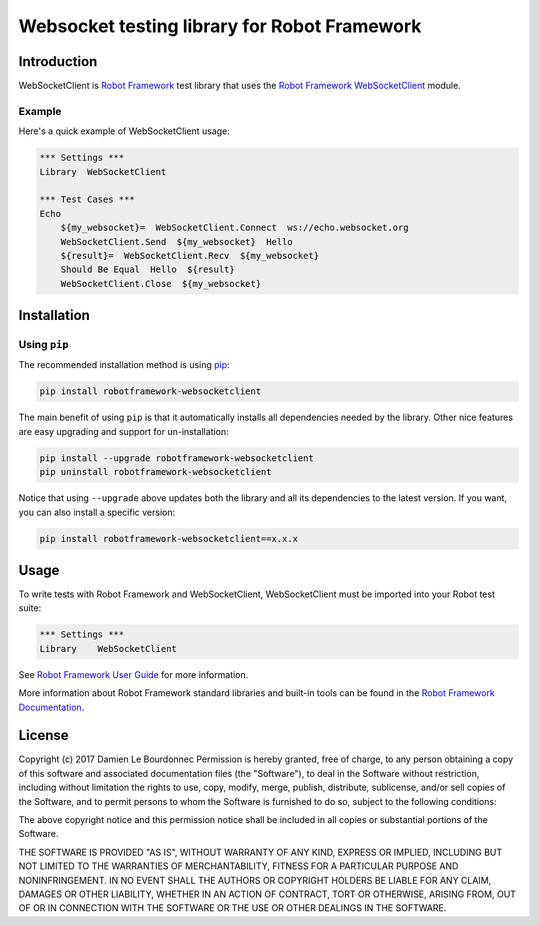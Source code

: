 Websocket testing library for Robot Framework
=============================================

|Version| |Status| |Python| |License| |Build|

Introduction
------------

WebSocketClient is `Robot Framework`_ test library that uses the `Robot Framework WebSocketClient`_ module.

Example
'''''''

Here's a quick example of WebSocketClient usage:

.. code:: robotframework

    *** Settings ***
    Library  WebSocketClient

    *** Test Cases ***
    Echo
        ${my_websocket}=  WebSocketClient.Connect  ws://echo.websocket.org
        WebSocketClient.Send  ${my_websocket}  Hello
        ${result}=  WebSocketClient.Recv  ${my_websocket}
        Should Be Equal  Hello  ${result}
        WebSocketClient.Close  ${my_websocket}

Installation
------------

Using ``pip``
'''''''''''''

The recommended installation method is using pip_:

.. code:: console

    pip install robotframework-websocketclient

The main benefit of using ``pip`` is that it automatically installs all
dependencies needed by the library. Other nice features are easy upgrading
and support for un-installation:

.. code:: console

    pip install --upgrade robotframework-websocketclient
    pip uninstall robotframework-websocketclient

Notice that using ``--upgrade`` above updates both the library and all
its dependencies to the latest version. If you want, you can also install
a specific version:

.. code:: console

    pip install robotframework-websocketclient==x.x.x

Usage
-----

To write tests with Robot Framework and WebSocketClient,
WebSocketClient must be imported into your Robot test suite:

.. code:: robotframework

    *** Settings ***
    Library    WebSocketClient

See `Robot Framework User Guide`_ for more information.

More information about Robot Framework standard libraries and built-in tools
can be found in the `Robot Framework Documentation`_.

License
-------

Copyright (c) 2017 Damien Le Bourdonnec
Permission is hereby granted, free of charge, to any person
obtaining a copy of this software and associated documentation
files (the "Software"), to deal in the Software without
restriction, including without limitation the rights to use,
copy, modify, merge, publish, distribute, sublicense, and/or sell
copies of the Software, and to permit persons to whom the
Software is furnished to do so, subject to the following
conditions:

The above copyright notice and this permission notice shall be
included in all copies or substantial portions of the Software.

THE SOFTWARE IS PROVIDED "AS IS", WITHOUT WARRANTY OF ANY KIND,
EXPRESS OR IMPLIED, INCLUDING BUT NOT LIMITED TO THE WARRANTIES
OF MERCHANTABILITY, FITNESS FOR A PARTICULAR PURPOSE AND
NONINFRINGEMENT. IN NO EVENT SHALL THE AUTHORS OR COPYRIGHT
HOLDERS BE LIABLE FOR ANY CLAIM, DAMAGES OR OTHER LIABILITY,
WHETHER IN AN ACTION OF CONTRACT, TORT OR OTHERWISE, ARISING
FROM, OUT OF OR IN CONNECTION WITH THE SOFTWARE OR THE USE OR
OTHER DEALINGS IN THE SOFTWARE.

.. |Version| image:: https://img.shields.io/pypi/v/robotframework-websocketclient.svg
    :target: https://pypi.python.org/pypi/robotframework-websocketclient
    :alt: Package Version
.. |Status| image:: https://img.shields.io/pypi/status/robotframework-websocketclient.svg
    :target: https://pypi.python.org/pypi/robotframework-websocketclient
    :alt: Development Status
.. |Python| image:: https://img.shields.io/pypi/pyversions/robotframework-websocketclient.svg
    :target: https://pypi.python.org/pypi/robotframework-websocketclient
    :alt: Python Version
.. |License| image:: https://img.shields.io/pypi/l/robotframework-websocketclient.svg
    :target: https://pypi.python.org/pypi/robotframework-websocketclient
    :alt: License
.. |Build| image:: https://img.shields.io/travis/Greums/robotframework-websocketclient.svg
    :target: https://travis-ci.org/Greums/robotframework-websocketclient
    :alt: Build Status
.. _Robot Framework: http://robotframework.org/
.. _Robot Framework WebSocketClient: https://github.com/Greums/robotframework-websocketclient
.. _pip: https://pip.pypa.io/en/stable/
.. _Robot Framework User Guide: http://robotframework.org/robotframework/latest/RobotFrameworkUserGuide.html
.. _Robot Framework Documentation: http://robotframework.org/robotframework/